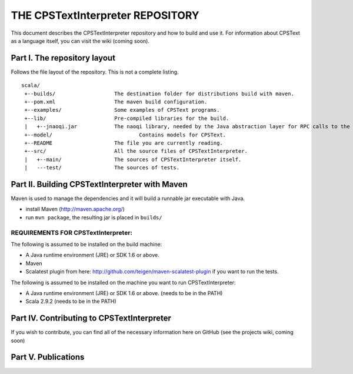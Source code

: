 ################################################################################
                    THE CPSTextInterpreter REPOSITORY
################################################################################

This document describes the CPSTextInterpreter repository and how to build and
use it. For information about CPSText as a language itself, you can visit
the wiki (coming soon).

Part I. The repository layout
--------------------------------------------------------------------------------                            

Follows the file layout of the repository. This is not a complete listing. :: 

  scala/
   +--builds/                   The destination folder for distributions build with maven.
   +--pom.xml                 	The maven build configuration.
   +--examples/                 Some examples of CPSText programs.
   +--lib/                      Pre-compiled libraries for the build.
   |   +--jnaoqi.jar            The naoqi library, needed by the Java abstraction layer for RPC calls to the Nao robot.
   +--model/			        Contains models for CPSText.
   +--README	                The file you are currently reading.
   +--src/                      All the source files of CPSTextInterpreter.
   |   +--main/               	The sources of CPSTextInterpreter itself.
   |   ---test/             	The sources of tests.



Part II. Building CPSTextInterpreter with Maven
--------------------------------------------------------------------------------

Maven is used to manage the dependencies and it will build a runnable jar executable with Java.

- install Maven (http://maven.apache.org/)
- run ``mvn package``, the resulting jar is placed in ``builds/``

^^^^^^^^^^^^^^^^^^^^^^^^
REQUIREMENTS FOR CPSTextInterpreter:
^^^^^^^^^^^^^^^^^^^^^^^^
The following is assumed to be installed on the build machine:

- A Java runtime environment (JRE) or SDK 1.6 or above.
- Maven
- Scalatest plugin from here: http://github.com/teigen/maven-scalatest-plugin if you want to run the tests.

The following is assumed to be installed on the machine you want to run
CPSTextInterpreter:

- A Java runtime environment (JRE) or SDK 1.6 or above. (needs to be in the PATH)
- Scala 2.9.2 (needs to be in the PATH)


Part IV. Contributing to CPSTextInterpreter
--------------------------------------------------------------------------------

If you wish to contribute, you can find all of the necessary information here on 
GitHub (see the projects wiki, coming soon)


Part V. Publications
--------------------------------------------------------------------------------
